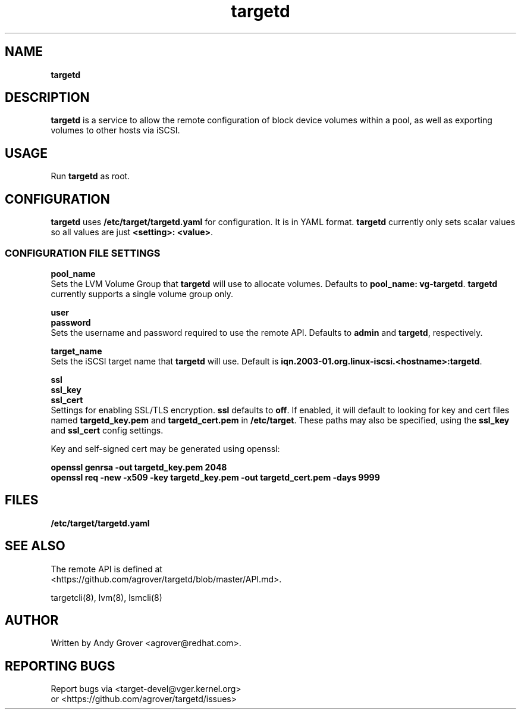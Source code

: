 .TH targetd 8
.SH NAME
.B targetd
.SH DESCRIPTION
.B targetd
is a service to allow the remote configuration of block device volumes
within a pool, as well as exporting volumes to other hosts via iSCSI.
.SH USAGE
Run
.B targetd
as root.
.SH CONFIGURATION
.B targetd
uses
.B /etc/target/targetd.yaml
for configuration. It is in YAML format.
.B targetd
currently only sets scalar values so all values are just
.BR "<setting>: <value>" .
.SS CONFIGURATION FILE SETTINGS
.B pool_name
.br
Sets the LVM Volume Group that
.B targetd
will use to allocate volumes. Defaults to
.BR "pool_name: vg-targetd" .
.B targetd
currently supports a single volume group only.
.P
.B user
.br
.B password
.br
Sets the username and password required to use the remote
API. Defaults to 
.B admin
and
.BR targetd ,
respectively.
.P
.B target_name
.br
Sets the iSCSI target name that
.B targetd
will use. Default is
.BR iqn.2003-01.org.linux-iscsi.<hostname>:targetd .
.P
.B ssl
.br
.B ssl_key
.br
.B ssl_cert
.br
Settings for enabling SSL/TLS encryption.
.B ssl
defaults to
.BR off .
If enabled, it will default to looking for key and cert files named
.B targetd_key.pem
and
.BR targetd_cert.pem
in
.BR /etc/target .
These paths may also be specified, using the
.B ssl_key
and
.B ssl_cert
config settings.
.P
Key and self-signed cert may be generated using openssl:
.P
.B openssl genrsa -out targetd_key.pem 2048
.br
.B openssl req -new -x509 -key targetd_key.pem -out targetd_cert.pem -days 9999
.SH FILES
.B /etc/target/targetd.yaml
.SH SEE ALSO
The remote API is defined at
.br
<https://github.com/agrover/targetd/blob/master/API.md>.

targetcli(8), lvm(8), lsmcli(8)
.SH AUTHOR
Written by Andy Grover <agrover@redhat.com>.
.SH REPORTING BUGS
Report bugs via <target-devel@vger.kernel.org>
.br
or <https://github.com/agrover/targetd/issues>
